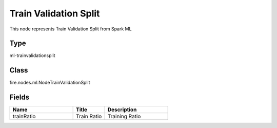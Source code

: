Train Validation Split
=========== 

This node represents Train Validation Split from Spark ML

Type
--------- 

ml-trainvalidationsplit

Class
--------- 

fire.nodes.ml.NodeTrainValidationSplit

Fields
--------- 

.. list-table::
      :widths: 10 5 10
      :header-rows: 1

      * - Name
        - Title
        - Description
      * - trainRatio
        - Train Ratio
        - Training Ratio




